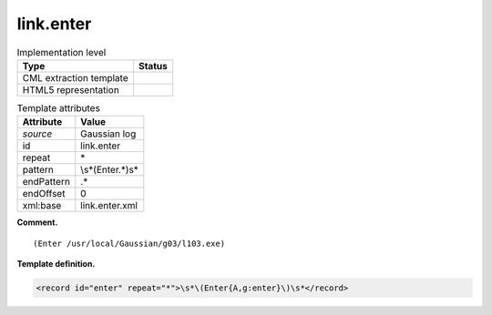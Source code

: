 .. _link.enter-d3e18965:

link.enter
==========

.. table:: Implementation level

   +-----------------------------------+-----------------------------------+
   | Type                              | Status                            |
   +===================================+===================================+
   | CML extraction template           | |image0|                          |
   +-----------------------------------+-----------------------------------+
   | HTML5 representation              | |image1|                          |
   +-----------------------------------+-----------------------------------+

.. table:: Template attributes

   +-----------------------------------+-----------------------------------+
   | Attribute                         | Value                             |
   +===================================+===================================+
   | *source*                          | Gaussian log                      |
   +-----------------------------------+-----------------------------------+
   | id                                | link.enter                        |
   +-----------------------------------+-----------------------------------+
   | repeat                            | \*                                |
   +-----------------------------------+-----------------------------------+
   | pattern                           | \\s*\(Enter.*\)\s\*               |
   +-----------------------------------+-----------------------------------+
   | endPattern                        | .\*                               |
   +-----------------------------------+-----------------------------------+
   | endOffset                         | 0                                 |
   +-----------------------------------+-----------------------------------+
   | xml:base                          | link.enter.xml                    |
   +-----------------------------------+-----------------------------------+

**Comment.**

::

     (Enter /usr/local/Gaussian/g03/l103.exe)
     

**Template definition.**

.. code:: xml

   <record id="enter" repeat="*">\s*\(Enter{A,g:enter}\)\s*</record>

.. |image0| image:: ../../imgs/Total.png
.. |image1| image:: ../../imgs/None.png
